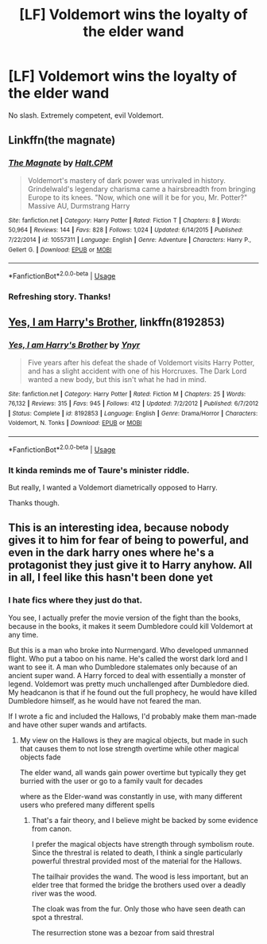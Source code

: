 #+TITLE: [LF] Voldemort wins the loyalty of the elder wand

* [LF] Voldemort wins the loyalty of the elder wand
:PROPERTIES:
:Score: 3
:DateUnix: 1564026982.0
:DateShort: 2019-Jul-25
:FlairText: Request
:END:
No slash. Extremely competent, evil Voldemort.


** Linkffn(the magnate)
:PROPERTIES:
:Author: Ash_Lestrange
:Score: 2
:DateUnix: 1564059437.0
:DateShort: 2019-Jul-25
:END:

*** [[https://www.fanfiction.net/s/10557311/1/][*/The Magnate/*]] by [[https://www.fanfiction.net/u/1665723/Halt-CPM][/Halt.CPM/]]

#+begin_quote
  Voldemort's mastery of dark power was unrivaled in history. Grindelwald's legendary charisma came a hairsbreadth from bringing Europe to its knees. "Now, which one will it be for you, Mr. Potter?" Massive AU, Durmstrang Harry
#+end_quote

^{/Site/:} ^{fanfiction.net} ^{*|*} ^{/Category/:} ^{Harry} ^{Potter} ^{*|*} ^{/Rated/:} ^{Fiction} ^{T} ^{*|*} ^{/Chapters/:} ^{8} ^{*|*} ^{/Words/:} ^{50,964} ^{*|*} ^{/Reviews/:} ^{144} ^{*|*} ^{/Favs/:} ^{828} ^{*|*} ^{/Follows/:} ^{1,024} ^{*|*} ^{/Updated/:} ^{6/14/2015} ^{*|*} ^{/Published/:} ^{7/22/2014} ^{*|*} ^{/id/:} ^{10557311} ^{*|*} ^{/Language/:} ^{English} ^{*|*} ^{/Genre/:} ^{Adventure} ^{*|*} ^{/Characters/:} ^{Harry} ^{P.,} ^{Gellert} ^{G.} ^{*|*} ^{/Download/:} ^{[[http://www.ff2ebook.com/old/ffn-bot/index.php?id=10557311&source=ff&filetype=epub][EPUB]]} ^{or} ^{[[http://www.ff2ebook.com/old/ffn-bot/index.php?id=10557311&source=ff&filetype=mobi][MOBI]]}

--------------

*FanfictionBot*^{2.0.0-beta} | [[https://github.com/tusing/reddit-ffn-bot/wiki/Usage][Usage]]
:PROPERTIES:
:Author: FanfictionBot
:Score: 1
:DateUnix: 1564059453.0
:DateShort: 2019-Jul-25
:END:


*** Refreshing story. Thanks!
:PROPERTIES:
:Score: 1
:DateUnix: 1564073664.0
:DateShort: 2019-Jul-25
:END:


** [[https://www.fanfiction.net/s/8192853/1/][Yes, I am Harry's Brother]], linkffn(8192853)
:PROPERTIES:
:Author: InquisitorCOC
:Score: 2
:DateUnix: 1564063183.0
:DateShort: 2019-Jul-25
:END:

*** [[https://www.fanfiction.net/s/8192853/1/][*/Yes, I am Harry's Brother/*]] by [[https://www.fanfiction.net/u/2409341/Ynyr][/Ynyr/]]

#+begin_quote
  Five years after his defeat the shade of Voldemort visits Harry Potter, and has a slight accident with one of his Horcruxes. The Dark Lord wanted a new body, but this isn't what he had in mind.
#+end_quote

^{/Site/:} ^{fanfiction.net} ^{*|*} ^{/Category/:} ^{Harry} ^{Potter} ^{*|*} ^{/Rated/:} ^{Fiction} ^{M} ^{*|*} ^{/Chapters/:} ^{25} ^{*|*} ^{/Words/:} ^{76,132} ^{*|*} ^{/Reviews/:} ^{315} ^{*|*} ^{/Favs/:} ^{945} ^{*|*} ^{/Follows/:} ^{412} ^{*|*} ^{/Updated/:} ^{7/2/2012} ^{*|*} ^{/Published/:} ^{6/7/2012} ^{*|*} ^{/Status/:} ^{Complete} ^{*|*} ^{/id/:} ^{8192853} ^{*|*} ^{/Language/:} ^{English} ^{*|*} ^{/Genre/:} ^{Drama/Horror} ^{*|*} ^{/Characters/:} ^{Voldemort,} ^{N.} ^{Tonks} ^{*|*} ^{/Download/:} ^{[[http://www.ff2ebook.com/old/ffn-bot/index.php?id=8192853&source=ff&filetype=epub][EPUB]]} ^{or} ^{[[http://www.ff2ebook.com/old/ffn-bot/index.php?id=8192853&source=ff&filetype=mobi][MOBI]]}

--------------

*FanfictionBot*^{2.0.0-beta} | [[https://github.com/tusing/reddit-ffn-bot/wiki/Usage][Usage]]
:PROPERTIES:
:Author: FanfictionBot
:Score: 1
:DateUnix: 1564063219.0
:DateShort: 2019-Jul-25
:END:


*** It kinda reminds me of Taure's minister riddle.

But really, I wanted a Voldemort diametrically opposed to Harry.

Thanks though.
:PROPERTIES:
:Score: 1
:DateUnix: 1564072330.0
:DateShort: 2019-Jul-25
:END:


** This is an interesting idea, because nobody gives it to him for fear of being to powerful, and even in the dark harry ones where he's a protagonist they just give it to Harry anyhow. All in all, I feel like this hasn't been done yet
:PROPERTIES:
:Author: Spacezonez
:Score: 3
:DateUnix: 1564030208.0
:DateShort: 2019-Jul-25
:END:

*** I hate fics where they just do that.

You see, I actually prefer the movie version of the fight than the books, because in the books, it makes it seem Dumbledore could kill Voldemort at any time.

But this is a man who broke into Nurmengard. Who developed unmanned flight. Who put a taboo on his name. He's called the worst dark lord and I want to see it. A man who Dumbledore stalemates only because of an ancient super wand. A Harry forced to deal with essentially a monster of legend. Voldemort was pretty much unchallenged after Dumbledore died. My headcanon is that if he found out the full prophecy, he would have killed Dumbledore himself, as he would have not feared the man.

If I wrote a fic and included the Hallows, I'd probably make them man-made and have other super wands and artifacts.
:PROPERTIES:
:Score: 3
:DateUnix: 1564032792.0
:DateShort: 2019-Jul-25
:END:

**** My view on the Hallows is they are magical objects, but made in such that causes them to not lose strength overtime while other magical objects fade

The elder wand, all wands gain power overtime but typically they get burried with the user or go to a family vault for decades

where as the Elder-wand was constantly in use, with many different users who prefered many different spells
:PROPERTIES:
:Author: CommanderL3
:Score: 3
:DateUnix: 1564035908.0
:DateShort: 2019-Jul-25
:END:

***** That's a fair theory, and I believe might be backed by some evidence from canon.

I prefer the magical objects have strength through symbolism route. Since the threstral is related to death, I think a single particularly powerful threstral provided most of the material for the Hallows.

The tailhair provides the wand. The wood is less important, but an elder tree that formed the bridge the brothers used over a deadly river was the wood.

The cloak was from the fur. Only those who have seen death can spot a threstral.

The resurrection stone was a bezoar from said threstral
:PROPERTIES:
:Score: 1
:DateUnix: 1564037048.0
:DateShort: 2019-Jul-25
:END:
